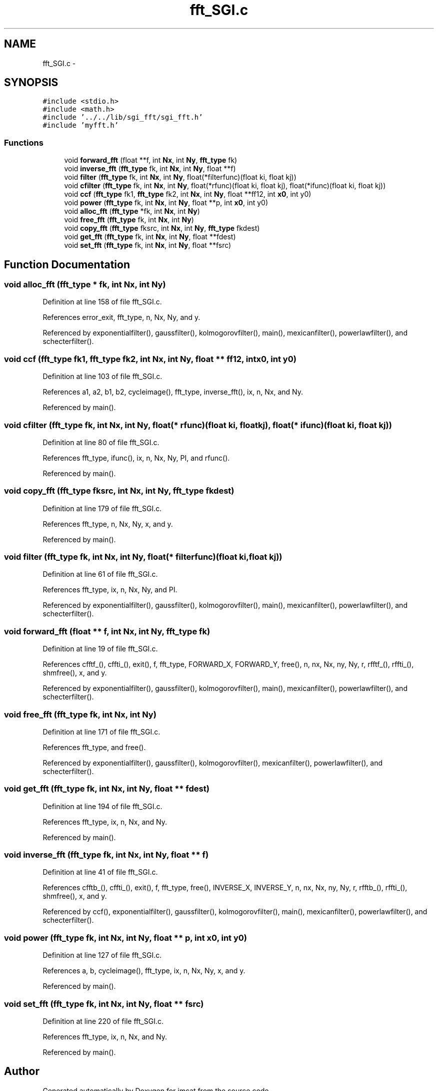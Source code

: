 .TH "fft_SGI.c" 3 "23 Dec 2003" "imcat" \" -*- nroff -*-
.ad l
.nh
.SH NAME
fft_SGI.c \- 
.SH SYNOPSIS
.br
.PP
\fC#include <stdio.h>\fP
.br
\fC#include <math.h>\fP
.br
\fC#include '../../lib/sgi_fft/sgi_fft.h'\fP
.br
\fC#include 'myfft.h'\fP
.br

.SS "Functions"

.in +1c
.ti -1c
.RI "void \fBforward_fft\fP (float **f, int \fBNx\fP, int \fBNy\fP, \fBfft_type\fP fk)"
.br
.ti -1c
.RI "void \fBinverse_fft\fP (\fBfft_type\fP fk, int \fBNx\fP, int \fBNy\fP, float **f)"
.br
.ti -1c
.RI "void \fBfilter\fP (\fBfft_type\fP fk, int \fBNx\fP, int \fBNy\fP, float(*filterfunc)(float ki, float kj))"
.br
.ti -1c
.RI "void \fBcfilter\fP (\fBfft_type\fP fk, int \fBNx\fP, int \fBNy\fP, float(*rfunc)(float ki, float kj), float(*ifunc)(float ki, float kj))"
.br
.ti -1c
.RI "void \fBccf\fP (\fBfft_type\fP fk1, \fBfft_type\fP fk2, int \fBNx\fP, int \fBNy\fP, float **ff12, int \fBx0\fP, int y0)"
.br
.ti -1c
.RI "void \fBpower\fP (\fBfft_type\fP fk, int \fBNx\fP, int \fBNy\fP, float **p, int \fBx0\fP, int y0)"
.br
.ti -1c
.RI "void \fBalloc_fft\fP (\fBfft_type\fP *fk, int \fBNx\fP, int \fBNy\fP)"
.br
.ti -1c
.RI "void \fBfree_fft\fP (\fBfft_type\fP fk, int \fBNx\fP, int \fBNy\fP)"
.br
.ti -1c
.RI "void \fBcopy_fft\fP (\fBfft_type\fP fksrc, int \fBNx\fP, int \fBNy\fP, \fBfft_type\fP fkdest)"
.br
.ti -1c
.RI "void \fBget_fft\fP (\fBfft_type\fP fk, int \fBNx\fP, int \fBNy\fP, float **fdest)"
.br
.ti -1c
.RI "void \fBset_fft\fP (\fBfft_type\fP fk, int \fBNx\fP, int \fBNy\fP, float **fsrc)"
.br
.in -1c
.SH "Function Documentation"
.PP 
.SS "void alloc_fft (\fBfft_type\fP * fk, int Nx, int Ny)"
.PP
Definition at line 158 of file fft_SGI.c.
.PP
References error_exit, fft_type, n, Nx, Ny, and y.
.PP
Referenced by exponentialfilter(), gaussfilter(), kolmogorovfilter(), main(), mexicanfilter(), powerlawfilter(), and schecterfilter().
.SS "void ccf (\fBfft_type\fP fk1, \fBfft_type\fP fk2, int Nx, int Ny, float ** ff12, int x0, int y0)"
.PP
Definition at line 103 of file fft_SGI.c.
.PP
References a1, a2, b1, b2, cycleimage(), fft_type, inverse_fft(), ix, n, Nx, and Ny.
.PP
Referenced by main().
.SS "void cfilter (\fBfft_type\fP fk, int Nx, int Ny, float(* rfunc)(float ki, float kj), float(* ifunc)(float ki, float kj))"
.PP
Definition at line 80 of file fft_SGI.c.
.PP
References fft_type, ifunc(), ix, n, Nx, Ny, PI, and rfunc().
.PP
Referenced by main().
.SS "void copy_fft (\fBfft_type\fP fksrc, int Nx, int Ny, \fBfft_type\fP fkdest)"
.PP
Definition at line 179 of file fft_SGI.c.
.PP
References fft_type, n, Nx, Ny, x, and y.
.PP
Referenced by main().
.SS "void filter (\fBfft_type\fP fk, int Nx, int Ny, float(* filterfunc)(float ki, float kj))"
.PP
Definition at line 61 of file fft_SGI.c.
.PP
References fft_type, ix, n, Nx, Ny, and PI.
.PP
Referenced by exponentialfilter(), gaussfilter(), kolmogorovfilter(), main(), mexicanfilter(), powerlawfilter(), and schecterfilter().
.SS "void forward_fft (float ** f, int Nx, int Ny, \fBfft_type\fP fk)"
.PP
Definition at line 19 of file fft_SGI.c.
.PP
References cfftf_(), cffti_(), exit(), f, fft_type, FORWARD_X, FORWARD_Y, free(), n, nx, Nx, ny, Ny, r, rfftf_(), rffti_(), shmfree(), x, and y.
.PP
Referenced by exponentialfilter(), gaussfilter(), kolmogorovfilter(), main(), mexicanfilter(), powerlawfilter(), and schecterfilter().
.SS "void free_fft (\fBfft_type\fP fk, int Nx, int Ny)"
.PP
Definition at line 171 of file fft_SGI.c.
.PP
References fft_type, and free().
.PP
Referenced by exponentialfilter(), gaussfilter(), kolmogorovfilter(), mexicanfilter(), powerlawfilter(), and schecterfilter().
.SS "void get_fft (\fBfft_type\fP fk, int Nx, int Ny, float ** fdest)"
.PP
Definition at line 194 of file fft_SGI.c.
.PP
References fft_type, ix, n, Nx, and Ny.
.PP
Referenced by main().
.SS "void inverse_fft (\fBfft_type\fP fk, int Nx, int Ny, float ** f)"
.PP
Definition at line 41 of file fft_SGI.c.
.PP
References cfftb_(), cffti_(), exit(), f, fft_type, free(), INVERSE_X, INVERSE_Y, n, nx, Nx, ny, Ny, r, rfftb_(), rffti_(), shmfree(), x, and y.
.PP
Referenced by ccf(), exponentialfilter(), gaussfilter(), kolmogorovfilter(), main(), mexicanfilter(), powerlawfilter(), and schecterfilter().
.SS "void power (\fBfft_type\fP fk, int Nx, int Ny, float ** p, int x0, int y0)"
.PP
Definition at line 127 of file fft_SGI.c.
.PP
References a, b, cycleimage(), fft_type, ix, n, Nx, Ny, x, and y.
.PP
Referenced by main().
.SS "void set_fft (\fBfft_type\fP fk, int Nx, int Ny, float ** fsrc)"
.PP
Definition at line 220 of file fft_SGI.c.
.PP
References fft_type, ix, n, Nx, and Ny.
.PP
Referenced by main().
.SH "Author"
.PP 
Generated automatically by Doxygen for imcat from the source code.
